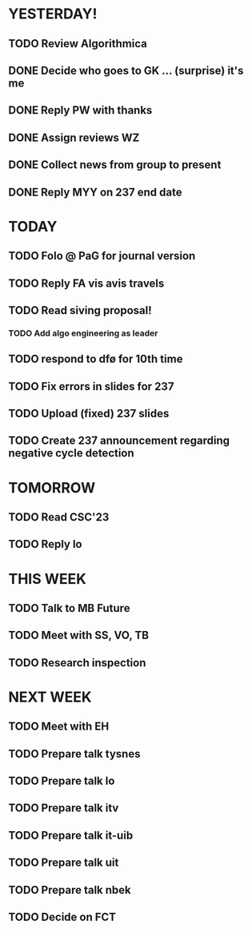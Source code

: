 * YESTERDAY!
** TODO Review Algorithmica
** DONE Decide who goes to GK ... (surprise) it's me
** DONE Reply PW with thanks
** DONE Assign reviews WZ
** DONE Collect news from group to present
** DONE Reply MYY on 237 end date
* TODAY
** TODO Folo @ PaG for journal version
** TODO Reply FA vis avis travels
** TODO Read siving proposal!
*** TODO Add algo engineering as leader
** TODO respond to dfø for 10th time
** TODO Fix errors in slides for 237
** TODO Upload (fixed) 237 slides
** TODO Create 237 announcement regarding negative cycle detection
* TOMORROW
** TODO Read CSC'23
** TODO Reply lo
* THIS WEEK
** TODO Talk to MB Future
** TODO Meet with SS, VO, TB
** TODO Research inspection
* NEXT WEEK
** TODO Meet with EH
** TODO Prepare talk tysnes
** TODO Prepare talk lo
** TODO Prepare talk itv
** TODO Prepare talk it-uib
** TODO Prepare talk uit
** TODO Prepare talk nbek
** TODO Decide on FCT
